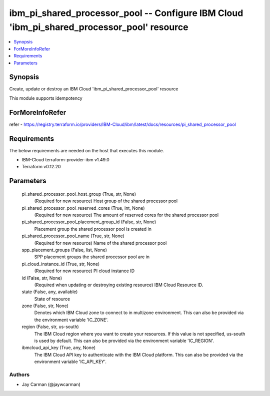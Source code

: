
ibm_pi_shared_processor_pool -- Configure IBM Cloud 'ibm_pi_shared_processor_pool' resource
===========================================================================================

.. contents::
   :local:
   :depth: 1


Synopsis
--------

Create, update or destroy an IBM Cloud 'ibm_pi_shared_processor_pool' resource

This module supports idempotency


ForMoreInfoRefer
----------------
refer - https://registry.terraform.io/providers/IBM-Cloud/ibm/latest/docs/resources/pi_shared_processor_pool

Requirements
------------
The below requirements are needed on the host that executes this module.

- IBM-Cloud terraform-provider-ibm v1.49.0
- Terraform v0.12.20



Parameters
----------

  pi_shared_processor_pool_host_group (True, str, None)
    (Required for new resource) Host group of the shared processor pool


  pi_shared_processor_pool_reserved_cores (True, int, None)
    (Required for new resource) The amount of reserved cores for the shared processor pool


  pi_shared_processor_pool_placement_group_id (False, str, None)
    Placement group the shared processor pool is created in


  pi_shared_processor_pool_name (True, str, None)
    (Required for new resource) Name of the shared processor pool


  spp_placement_groups (False, list, None)
    SPP placement groups the shared processor pool are in


  pi_cloud_instance_id (True, str, None)
    (Required for new resource) PI cloud instance ID


  id (False, str, None)
    (Required when updating or destroying existing resource) IBM Cloud Resource ID.


  state (False, any, available)
    State of resource


  zone (False, str, None)
    Denotes which IBM Cloud zone to connect to in multizone environment. This can also be provided via the environment variable 'IC_ZONE'.


  region (False, str, us-south)
    The IBM Cloud region where you want to create your resources. If this value is not specified, us-south is used by default. This can also be provided via the environment variable 'IC_REGION'.


  ibmcloud_api_key (True, any, None)
    The IBM Cloud API key to authenticate with the IBM Cloud platform. This can also be provided via the environment variable 'IC_API_KEY'.













Authors
~~~~~~~

- Jay Carman (@jaywcarman)

